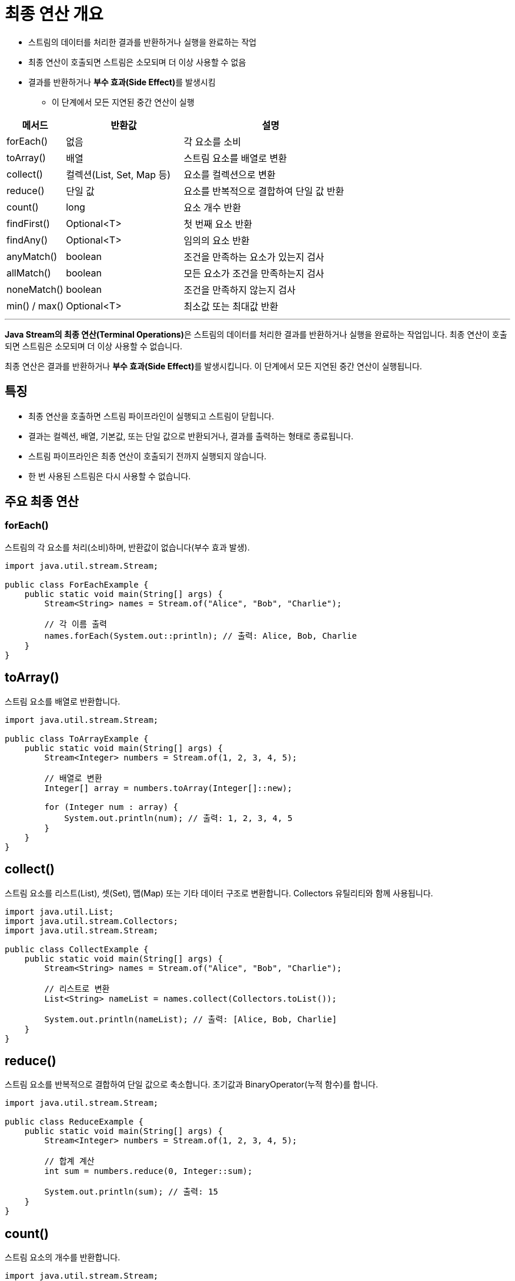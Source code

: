 = 최종 연산 개요

* 스트림의 데이터를 처리한 결과를 반환하거나 실행을 완료하는 작업
* 최종 연산이 호출되면 스트림은 소모되며 더 이상 사용할 수 없음
* 결과를 반환하거나 **부수 효과(Side Effect)**를 발생시킴
** 이 단계에서 모든 지연된 중간 연산이 실행

[%header, cols="1,2,3"]
|===
|메서드|반환값|설명
|forEach()|없음|	각 요소를 소비
|toArray()|	배열|	스트림 요소를 배열로 변환
|collect()|	컬렉션(List, Set, Map 등)|	요소를 컬렉션으로 변환
|reduce()|	단일 값|	요소를 반복적으로 결합하여 단일 값 반환
|count()|	long|	요소 개수 반환
|findFirst()|	Optional<T>|	첫 번째 요소 반환
|findAny()|	Optional<T>|	임의의 요소 반환
|anyMatch()|	boolean|	조건을 만족하는 요소가 있는지 검사
|allMatch()|	boolean|	모든 요소가 조건을 만족하는지 검사
|noneMatch()|	boolean|	조건을 만족하지 않는지 검사
|min() / max()|	Optional<T>|	최소값 또는 최대값 반환
|===

---


**Java Stream의 최종 연산(Terminal Operations)**은 스트림의 데이터를 처리한 결과를 반환하거나 실행을 완료하는 작업입니다. 최종 연산이 호출되면 스트림은 소모되며 더 이상 사용할 수 없습니다.

최종 연산은 결과를 반환하거나 **부수 효과(Side Effect)**를 발생시킵니다. 이 단계에서 모든 지연된 중간 연산이 실행됩니다.

== 특징

* 최종 연산을 호출하면 스트림 파이프라인이 실행되고 스트림이 닫힙니다.
* 결과는 컬렉션, 배열, 기본값, 또는 단일 값으로 반환되거나, 결과를 출력하는 형태로 종료됩니다.
* 스트림 파이프라인은 최종 연산이 호출되기 전까지 실행되지 않습니다.
* 한 번 사용된 스트림은 다시 사용할 수 없습니다.

== 주요 최종 연산

=== forEach()

스트림의 각 요소를 처리(소비)하며, 반환값이 없습니다(부수 효과 발생).

[source, java]
----
import java.util.stream.Stream;

public class ForEachExample {
    public static void main(String[] args) {
        Stream<String> names = Stream.of("Alice", "Bob", "Charlie");

        // 각 이름 출력
        names.forEach(System.out::println); // 출력: Alice, Bob, Charlie
    }
}
----

== toArray()

스트림 요소를 배열로 반환합니다.

[source, java]
----
import java.util.stream.Stream;

public class ToArrayExample {
    public static void main(String[] args) {
        Stream<Integer> numbers = Stream.of(1, 2, 3, 4, 5);

        // 배열로 변환
        Integer[] array = numbers.toArray(Integer[]::new);

        for (Integer num : array) {
            System.out.println(num); // 출력: 1, 2, 3, 4, 5
        }
    }
}
----

== collect()

스트림 요소를 리스트(List), 셋(Set), 맵(Map) 또는 기타 데이터 구조로 변환합니다. Collectors 유틸리티와 함께 사용됩니다.

[source, java]
----
import java.util.List;
import java.util.stream.Collectors;
import java.util.stream.Stream;

public class CollectExample {
    public static void main(String[] args) {
        Stream<String> names = Stream.of("Alice", "Bob", "Charlie");

        // 리스트로 변환
        List<String> nameList = names.collect(Collectors.toList());

        System.out.println(nameList); // 출력: [Alice, Bob, Charlie]
    }
}
----

== reduce()

스트림 요소를 반복적으로 결합하여 단일 값으로 축소합니다. 초기값과 BinaryOperator(누적 함수)를 합니다.

[source, java]
----
import java.util.stream.Stream;

public class ReduceExample {
    public static void main(String[] args) {
        Stream<Integer> numbers = Stream.of(1, 2, 3, 4, 5);

        // 합계 계산
        int sum = numbers.reduce(0, Integer::sum);

        System.out.println(sum); // 출력: 15
    }
}
----

== count()

스트림 요소의 개수를 반환합니다.

[source, java]
----
import java.util.stream.Stream;

public class CountExample {
    public static void main(String[] args) {
        Stream<String> names = Stream.of("Alice", "Bob", "Charlie");

        // 요소 개수
        long count = names.count();

        System.out.println(count); // 출력: 3
    }
}
----

== findFirst()

스트림의 첫 번째 요소를 반환합니다(옵셔널로 반환).

[source, java]
----
import java.util.stream.Stream;
import java.util.Optional;

public class FindFirstExample {
    public static void main(String[] args) {
        Stream<String> names = Stream.of("Alice", "Bob", "Charlie");

        Optional<String> firstName = names.findFirst();

        firstName.ifPresent(System.out::println); // 출력: Alice
    }
}
----

== findAny()

스트림의 요소 중 하나를 반환합니다(병렬 스트림에서 유용).

[source, java]
----
import java.util.stream.Stream;
import java.util.Optional;

public class FindAnyExample {
    public static void main(String[] args) {
        Stream<String> names = Stream.of("Alice", "Bob", "Charlie");

        Optional<String> anyName = names.findAny();

        anyName.ifPresent(System.out::println); // 출력: Alice (혹은 다른 값)
    }
}
----

== anyMatch(), allMatch(), noneMatch()

스트림 요소가 주어진 조건을 만족하는지 검사합니다.
* anyMatch(): 하나 이상의 요소가 조건을 만족하면 true.
* allMatch(): 모든 요소가 조건을 만족하면 true.
* noneMatch(): 모든 요소가 조건을 만족하지 않으면 true.

[source, java]
----
import java.util.stream.Stream;

public class MatchExample {
    public static void main(String[] args) {
        Stream<Integer> numbers = Stream.of(1, 2, 3, 4, 5);

        boolean hasEven = numbers.anyMatch(n -> n % 2 == 0); // 하나라도 짝수인지 검사
        System.out.println(hasEven); // 출력: true
    }
}
----

== min() / max()

스트림에서 최소값 또는 최대값을 반환합니다.

[source, java]
----
import java.util.stream.Stream;
import java.util.Comparator;

public class MinMaxExample {
    public static void main(String[] args) {
        Stream<Integer> numbers = Stream.of(3, 5, 1, 4, 2);

        // 최소값
        numbers.min(Comparator.naturalOrder())
               .ifPresent(System.out::println); // 출력: 1
    }
}
----

== iterator()

스트림 요소를 반복적으로 탐색할 수 있는 Iterator 객체를 반환합니다.

[source, java]
----
import java.util.stream.Stream;
import java.util.Iterator;

public class IteratorExample {
    public static void main(String[] args) {
        Stream<String> names = Stream.of("Alice", "Bob", "Charlie");

        Iterator<String> iterator = names.iterator();

        while (iterator.hasNext()) {
            System.out.println(iterator.next()); // 출력: Alice, Bob, Charlie
        }
    }
}
----

== 요약

[%header, cols="1,2,3"]
|===
|메서드|반환값|설명
|forEach()|없음|	각 요소를 소비
|toArray()|	배열|	스트림 요소를 배열로 변환
|collect()|	컬렉션(List, Set, Map 등)|	요소를 컬렉션으로 변환
|reduce()|	단일 값|	요소를 반복적으로 결합하여 단일 값 반환
|count()|	long|	요소 개수 반환
|findFirst()|	Optional<T>|	첫 번째 요소 반환
|findAny()|	Optional<T>|	임의의 요소 반환
|anyMatch()|	boolean|	조건을 만족하는 요소가 있는지 검사
|allMatch()|	boolean|	모든 요소가 조건을 만족하는지 검사
|noneMatch()|	boolean|	조건을 만족하지 않는지 검사
|min() / max()|	Optional<T>|	최소값 또는 최대값 반환
|===